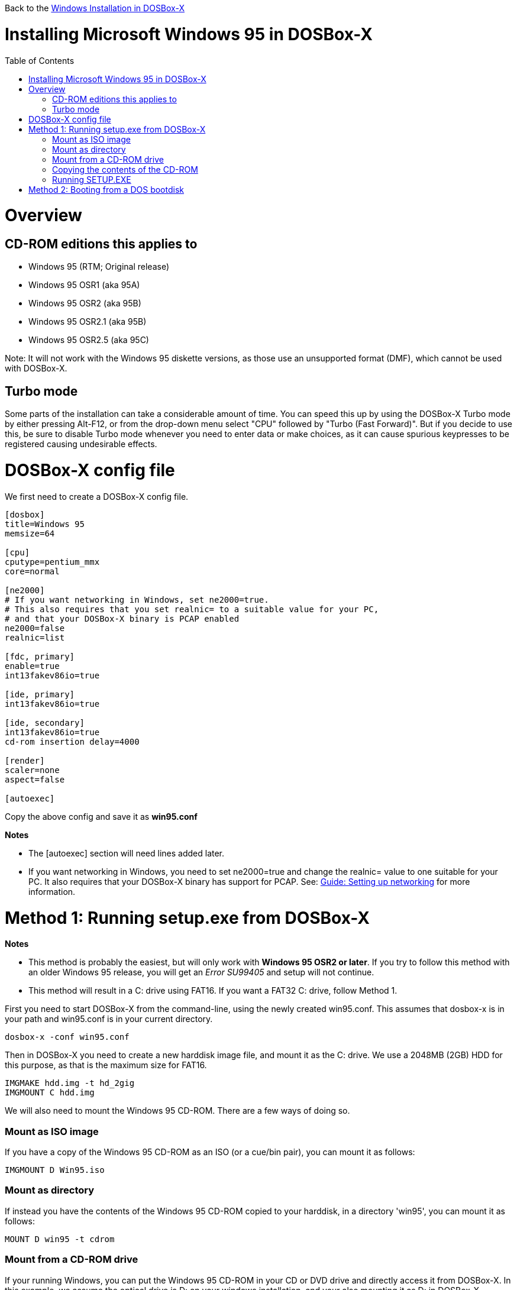 :toc: macro

Back to the link:Guide%3AWindows-in-DOSBox‐X[Windows Installation in DOSBox-X]

# Installing Microsoft Windows 95 in DOSBox-X

toc::[]

# Overview
## CD-ROM editions this applies to

* Windows 95 (RTM; Original release)
* Windows 95 OSR1 (aka 95A)
* Windows 95 OSR2 (aka 95B)
* Windows 95 OSR2.1 (aka 95B)
* Windows 95 OSR2.5 (aka 95C)

Note: It will not work with the Windows 95 diskette versions, as those use an unsupported format (DMF), which cannot be used with DOSBox-X.

## Turbo mode
Some parts of the installation can take a considerable amount of time. You can speed this up by using the DOSBox-X Turbo mode by either pressing Alt-F12, or from the drop-down menu select "CPU" followed by "Turbo (Fast Forward)". But if you decide to use this, be sure to disable Turbo mode whenever you need to enter data or make choices, as it can cause spurious keypresses to be registered causing undesirable effects.

# DOSBox-X config file
We first need to create a DOSBox-X config file.
....
[dosbox]
title=Windows 95
memsize=64

[cpu]
cputype=pentium_mmx
core=normal

[ne2000]
# If you want networking in Windows, set ne2000=true.
# This also requires that you set realnic= to a suitable value for your PC,
# and that your DOSBox-X binary is PCAP enabled
ne2000=false
realnic=list

[fdc, primary]
enable=true
int13fakev86io=true

[ide, primary]
int13fakev86io=true

[ide, secondary]
int13fakev86io=true
cd-rom insertion delay=4000

[render]
scaler=none
aspect=false

[autoexec]
....

Copy the above config and save it as *win95.conf*

*Notes*

* The [autoexec] section will need lines added later.
* If you want networking in Windows, you need to set ne2000=true and change the realnic= value to one suitable for your PC. It also requires that your DOSBox-X binary has support for PCAP. See:
 link:Guide%3A-Setting-up-networking-in-DOSBox-X[Guide: Setting up networking] for more information.

# Method 1: Running setup.exe from DOSBox-X
*Notes*

* This method is probably the easiest, but will only work with *Windows 95 OSR2 or later*. If you try to follow this method with an older Windows 95 release, you will get an _Error SU99405_ and setup will not continue.
* This method will result in a C: drive using FAT16. If you want a FAT32 C: drive, follow Method 1.

First you need to start DOSBox-X from the command-line, using the newly created win95.conf. This assumes that dosbox-x is in your path and win95.conf is in your current directory.
....
dosbox-x -conf win95.conf
....
Then in DOSBox-X you need to create a new harddisk image file, and mount it as the C: drive. We use a 2048MB (2GB) HDD for this purpose, as that is the maximum size for FAT16.
....
IMGMAKE hdd.img -t hd_2gig
IMGMOUNT C hdd.img
....

We will also need to mount the Windows 95 CD-ROM. There are a few ways of doing so.

### Mount as ISO image
If you have a copy of the Windows 95 CD-ROM as an ISO (or a cue/bin pair), you can mount it as follows:
....
IMGMOUNT D Win95.iso
....

### Mount as directory
If instead you have the contents of the Windows 95 CD-ROM copied to your harddisk, in a directory 'win95', you can mount it as follows:
....
MOUNT D win95 -t cdrom
....

### Mount from a CD-ROM drive
If your running Windows, you can put the Windows 95 CD-ROM in your CD or DVD drive and directly access it from DOSBox-X. In this example, we assume the optical drive is D: on your windows installation, and your also mounting it as D: in DOSBox-X.

....
MOUNT D D:\ -t cdrom
....

## Copying the contents of the CD-ROM
While not strictly necessary, as it is possible to run SETUP.EXE directly from the CD-ROM (as long as you have the CD-ROM automatically mounted in your [autoexec] section of the config file), it is recommended to copy the installation files (contents of the WIN95 directory on the CD-ROM) to your HDD image, as it will prevent Windows 95 from asking for the CD-ROM when it needs additional files later.

....
XCOPY D:\WIN95 C:\WIN95 /I /E
....

## Running SETUP.EXE
We can now run SETUP.EXE, but we need to start it with the ```/IS``` parameter to disable the ScanDisk function as it will otherwise fail to successfully scan the DOSBox-X Z: drive.

....
C:
CD \WIN95
SETUP /IS
....

Now run through the install process, until it reboots and your back at the DOSBox-X ```Z:\``` prompt. At this point close DOSBox-X, and edit your win95.conf config file. At the end of the file, in the [autoexec] section, add the following two lines:

....
IMGMOUNT C hdd.img
BOOT -L C
....

Save the config file, and at the command-prompt you can type the following to continue the installation process. This is also the command you use, after the installation is finished, to start Windows 95 in DOSBox-X.

....
dosbox-x -conf win95.conf
....

# Method 2: Booting from a DOS bootdisk

*Notes*

* This method will work with any Windows 95 CD-ROM version, but does require that you have a DOS boot disk image.
* The DOS boot disk needs to be version 5.0 or later.
* If you want to have your C: drive as FAT32, the DOS boot disk needs to have MS-DOS 7.1 with the corresponding FORMAT.EXE utility. In addition you need to have at least *Windows 95 OSR2*.
